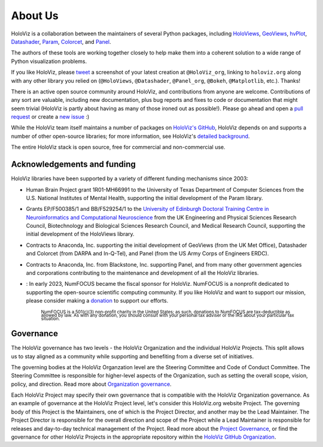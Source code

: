 About Us
========

HoloViz is a collaboration between the maintainers of several Python packages,
including
`HoloViews <http://holoviews.org>`_,
`GeoViews <http://geoviews.org>`_,
`hvPlot <https://hvplot.pyviz.org>`_,
`Datashader <http://datashader.org>`_,
`Param <https://param.pyviz.org>`_, 
`Colorcet <https://colorcet.pyviz.org>`_, and
`Panel <https://panel.pyviz.org>`_.

The authors of these tools are working together closely to help make
them into a coherent solution to a wide range of Python visualization
problems.

If you like HoloViz, please `tweet <http://twitter.com>`_ a screenshot
of your latest creation at ``@HoloViz_org``, linking to ``holoviz.org``
along with any other library you relied on (``@HoloViews``,
``@Datashader``, ``@Panel_org``, ``@Bokeh``, ``@Matplotlib``, etc.). Thanks!

There is an active open source community around HoloViz, and
contributions from anyone are welcome. Contributions of any sort are
valuable, including new documentation, plus bug reports and fixes to
code or documentation that might seem trivial (HoloViz is partly about
having as many of those ironed out as possible!). Please go ahead and
open a `pull request <https://guides.github.com/activities/forking/>`_
or create a `new issue <https://github.com/holoviz/holoviz/issues/new>`_
:)

While the HoloViz team itself maintains a number of packages on `HoloViz's
GitHub <https://github.com/holoviz>`_, HoloViz depends on and supports a
number of other open-source libraries; for more information, see
HoloViz's `detailed background <background.html>`_.

The entire HoloViz stack is open source, free for commercial and
non-commercial use.

Acknowledgements and funding
~~~~~~~~~~~~~~~~~~~~~~~~~~~~~~~~~~

HoloViz libraries have been supported by a variety of different funding mechanisms since 2003:

- Human Brain Project grant 1R01-MH66991 to the University of Texas Department of Computer Sciences
  from the U.S. National Institutes of Mental Health, supporting the initial development of the Param library.

- Grants EP/F500385/1 and BB/F529254/1 to the `University of Edinburgh
  Doctoral Training Centre in Neuroinformatics and Computational
  Neuroscience <http://www.anc.ed.ac.uk/dtc>`_ from the UK Engineering
  and Physical Sciences Research Council, Biotechnology and Biological
  Sciences Research Council, and Medical Research Council, supporting the initial
  development of the HoloViews library.

- Contracts to Anaconda, Inc. supporting the initial development of
  GeoViews (from the UK Met Office),  Datashader and Colorcet (from DARPA
  and In-Q-Tel), and Panel (from the US Army Corps of Engineers ERDC).

- Contracts to Anaconda, Inc. from Blackstone, Inc. supporting Panel, and from
  many other government agencies and corporations contributing to the maintenance
  and development of all the HoloViz libraries.

- |NFbadge|: In early 2023, NumFOCUS became the fiscal sponsor for HoloViz. NumFOCUS is a 
  nonprofit dedicated to supporting the open-source scientific computing community.
  If you like HoloViz and want to support our mission, please consider making a 
  `donation <https://numfocus.org/donate-to-holoviz>`__ to support our efforts.

    :subscript:`NumFOCUS is a 501(c)(3) non-profit charity in the United States; as such, 
    donations to NumFOCUS are tax-deductible as allowed by law. As with any donation, you 
    should consult with your personal tax adviser or the IRS about your particular tax situation.`
  
.. |NFbadge| image:: https://img.shields.io/badge/powered%20by-NumFOCUS-orange.svg?style=flat&colorA=E1523D&colorB=007D8A
   :target: http://numfocus.org

.. raw:: html

   <div style="text-align:center;">
     <img width="300px" src="https://raw.githubusercontent.com/numfocus/templates/master/images/numfocus-logo.png" alt="NumFOCUS Logo" style="display:inline-block;">
   </div>



Governance
~~~~~~~~~~~~~~~~~~~~~~~~~~~~~~~~~~

The HoloViz governance has two levels - the HoloViz Organization 
and the individual HoloViz Projects. This split allows us to stay aligned 
as a community while supporting and benefiting from a diverse set of initiatives.

The governing bodies at the HoloViz Organzation level are the Steering Committee 
and Code of Conduct Committee. The Steering Committee is responsible for 
higher-level aspects of the Organization, such as setting the overall scope, vision, 
policy, and direction. Read more about `Organization governance <https://github.com/holoviz/holoviz/blob/main/doc/governance/org-docs/CHARTER.md>`_.

Each HoloViz Project may specify their own governance that is compatible with the HoloViz
Organization governance. As an example of governance at the HoloViz Project level, 
let's consider this HoloViz.org website Project. The governing body of this Project 
is the Maintainers, one of which is the Project Director, and another may be the 
Lead Maintainer. The Project Director is responsible for the overall direction and 
scope of the Project while a Lead Maintainer is responsible for releases and 
day-to-day technical management of the Project. Read more about the 
`Project Governance <https://github.com/holoviz/holoviz/blob/main/doc/governance/project-docs/GOVERNANCE.md>`_, 
or find the governance for other HoloViz Projects in the appropriate 
repository within the `HoloViz GitHub Organization <https://github.com/holoviz>`_.
